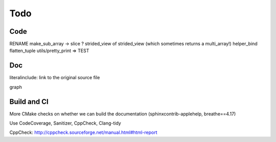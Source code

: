 .. _todo:

Todo
====

Code
----
RENAME make_sub_array -> slice ?
strided_view of strided_view (which sometimes returns a multi_array!)
helper_bind
flatten_tuple
utils/pretty_print => TEST


Doc
---
literalinclude: link to the original source file

graph


Build and CI
------------
More CMake checks on whether we can build the documentation (sphinxcontrib-applehelp, breathe==4.17)

Use CodeCoverage, Sanitizer, CppCheck, Clang-tidy

CppCheck: http://cppcheck.sourceforge.net/manual.html#html-report
